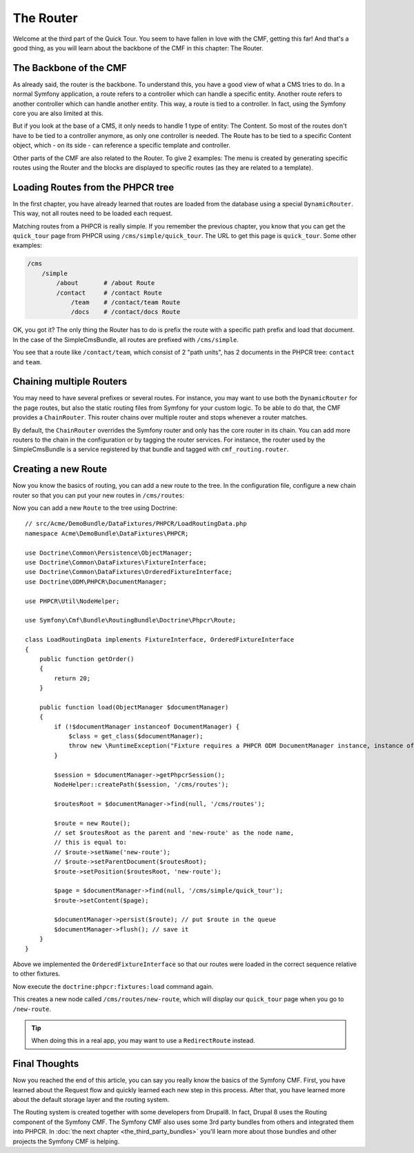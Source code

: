.. index::
    single: The Router; Quick Tour

The Router
==========

Welcome at the third part of the Quick Tour. You seem to have fallen in love
with the CMF, getting this far! And that's a good thing, as you will learn
about the backbone of the CMF in this chapter: The Router.

The Backbone of the CMF
-----------------------

As already said, the router is the backbone. To understand this, you have a
good view of what a CMS tries to do. In a normal Symfony application, a route
refers to a controller which can handle a specific entity. Another route
refers to another controller which can handle another entity. This way, a
route is tied to a controller. In fact, using the Symfony core you are also
limited at this.

But if you look at the base of a CMS, it only needs to handle 1 type of
entity: The Content. So most of the routes don't have to be tied to a
controller anymore, as only one controller is needed. The Route has to be tied
to a specific Content object, which - on its side - can reference a specific
template and controller.

Other parts of the CMF are also related to the Router. To give 2 examples: The
menu is created by generating specific routes using the Router and the blocks
are displayed to specific routes (as they are related to a template).

Loading Routes from the PHPCR tree
----------------------------------

In the first chapter, you have already learned that routes are loaded from the
database using a special ``DynamicRouter``. This way, not all routes need to
be loaded each request.

Matching routes from a PHPCR is really simple. If you remember the previous
chapter, you know that you can get the ``quick_tour`` page from PHPCR using
``/cms/simple/quick_tour``. The URL to get this page is ``quick_tour``. Some
other examples:

.. code-block:: text

    /cms
        /simple
            /about       # /about Route
            /contact     # /contact Route
                /team    # /contact/team Route
                /docs    # /contact/docs Route

OK, you got it? The only thing the Router has to do is prefix the route with a
specific path prefix and load that document. In the case of the SimpleCmsBundle,
all routes are prefixed with ``/cms/simple``.

You see that a route like ``/contact/team``, which consist of 2 "path units",
has 2 documents in the PHPCR tree: ``contact`` and ``team``.

Chaining multiple Routers
-------------------------

You may need to have several prefixes or several routes. For instance, you may
want to use both the ``DynamicRouter`` for the page routes, but also the
static routing files from Symfony for your custom logic. To be able to do that,
the CMF provides a ``ChainRouter``. This router chains over multiple router
and stops whenever a router matches.

By default, the ``ChainRouter`` overrides the Symfony router and only has the
core router in its chain. You can add more routers to the chain in the
configuration or by tagging the router services. For instance, the router used
by the SimpleCmsBundle is a service registered by that bundle and tagged with
``cmf_routing.router``.

Creating a new Route
--------------------

Now you know the basics of routing, you can add a new route to the tree. In
the configuration file, configure a new chain router so that you can put your
new routes in ``/cms/routes``:

.. configuration-block::

    .. code-block:: yaml

        # app/config/config.yml

        # ...
        cmf_routing:
            chain:
                routers_by_id:
                    # the standard DynamicRouter
                    cmf_routing.dynamic_router: 200

                    # the core symfony router
                    router.default: 100
            dynamic:
                persistence:
                    phpcr:
                        route_basepaths:
                            - /cms/routes
                    # /cms/routes is the default base path, the above code is
                    # equivalent to:
                    # phpcr: true

    .. code-block:: xml

        <!-- app/config/config.xml -->
        <?xml version="1.0" encoding="UTF-8" ?>
        <container xmlns="http://symfony.com/schema/dic/services">
            <!-- ... -->

            <config xmlns="http://cmf.symfony.com/schema/dic/routing">
                <chain>
                    <!-- the standard DynamicRouter -->
                    <router-by-id id="cmf_routing.dynamic_router">200</router-by-id>

                    <!-- the core symfony router -->
                    <router-by-id id="router.default">100</router-by-id>
                </chain>

                <dynamic>
                    <persistence>
                        <phpcr>
                            <route-basepath>/cms/routes</route-basepath>
                        </phpcr>
                        <!-- /cms/routes is the default base path, the above
                             code is equivalent to:
                             <phpcr />
                        --->
                    </persistence>
                </dynamic>
            </config>
        </container>

    .. code-block:: php

        // app/config/config.php
        $container->loadFromExtension('cmf_routing', array(
            'chain' => array(
                'routers_by_id' => array(
                    // the standard DynamicRouter
                    'cmf_routing.dynamic_router' => 200,

                    // the core symfony router
                    'router.default' => 100,
                ),
            ),
            'dynamic' => array(
                'persistence' => array(
                    'phpcr' => array(
                        'route_basepaths' => '/cms/routes',
                    ),
                    /* /cms/routes is the default base path, the above code is
                       equivalent to:
                       'phpcr' => true,
                    */
                ),
            ),
        ));

Now you can add a new ``Route`` to the tree using Doctrine::

    // src/Acme/DemoBundle/DataFixtures/PHPCR/LoadRoutingData.php
    namespace Acme\DemoBundle\DataFixtures\PHPCR;

    use Doctrine\Common\Persistence\ObjectManager;
    use Doctrine\Common\DataFixtures\FixtureInterface;
    use Doctrine\Common\DataFixtures\OrderedFixtureInterface;
    use Doctrine\ODM\PHPCR\DocumentManager;
    
    use PHPCR\Util\NodeHelper;

    use Symfony\Cmf\Bundle\RoutingBundle\Doctrine\Phpcr\Route;

    class LoadRoutingData implements FixtureInterface, OrderedFixtureInterface
    {
        public function getOrder()
        {
            return 20;
        }
        
        public function load(ObjectManager $documentManager)
        {
            if (!$documentManager instanceof DocumentManager) {
                $class = get_class($documentManager);
                throw new \RuntimeException("Fixture requires a PHPCR ODM DocumentManager instance, instance of '$class' given.");
            }
            
            $session = $documentManager->getPhpcrSession();
            NodeHelper::createPath($session, '/cms/routes');

            $routesRoot = $documentManager->find(null, '/cms/routes');

            $route = new Route();
            // set $routesRoot as the parent and 'new-route' as the node name,
            // this is equal to:
            // $route->setName('new-route');
            // $route->setParentDocument($routesRoot);
            $route->setPosition($routesRoot, 'new-route');

            $page = $documentManager->find(null, '/cms/simple/quick_tour');
            $route->setContent($page);

            $documentManager->persist($route); // put $route in the queue
            $documentManager->flush(); // save it
        }
    }
    
Above we implemented the ``OrderedFixtureInterface`` so that our routes were loaded in the correct sequence relative to other fixtures.

Now execute the ``doctrine:phpcr:fixtures:load`` command again.

This creates a new node called ``/cms/routes/new-route``, which will display
our ``quick_tour`` page when you go to ``/new-route``.

.. tip::

    When doing this in a real app, you may want to use a ``RedirectRoute``
    instead.

.. TODO write something about templates_by_class, etc.

Final Thoughts
--------------

Now you reached the end of this article, you can say you really know the
basics of the Symfony CMF. First, you have learned about the Request flow and
quickly learned each new step in this process. After that, you have learned
more about the default storage layer and the routing system.

The Routing system is created together with some developers from Drupal8. In
fact, Drupal 8 uses the Routing component of the Symfony CMF. The Symfony CMF
also uses some 3rd party bundles from others and integrated them into PHPCR.
In :doc:`the next chapter <the_third_party_bundles>` you'll learn more about
those bundles and other projects the Symfony CMF is helping.
